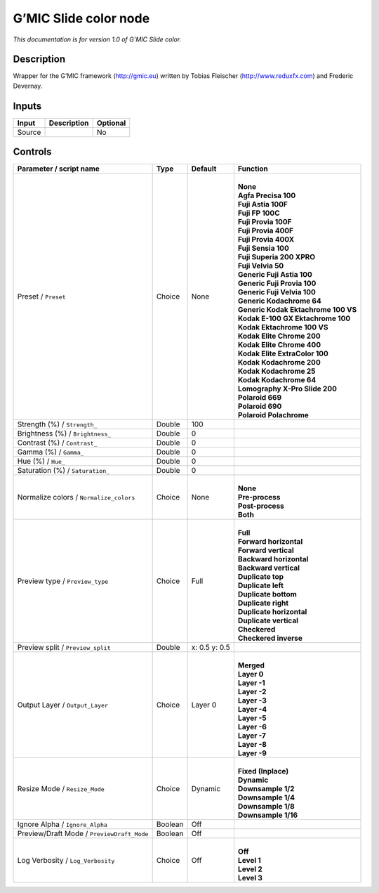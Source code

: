 .. _eu.gmic.Slidecolor:

G’MIC Slide color node
======================

*This documentation is for version 1.0 of G’MIC Slide color.*

Description
-----------

Wrapper for the G’MIC framework (http://gmic.eu) written by Tobias Fleischer (http://www.reduxfx.com) and Frederic Devernay.

Inputs
------

+--------+-------------+----------+
| Input  | Description | Optional |
+========+=============+==========+
| Source |             | No       |
+--------+-------------+----------+

Controls
--------

.. tabularcolumns:: |>{\raggedright}p{0.2\columnwidth}|>{\raggedright}p{0.06\columnwidth}|>{\raggedright}p{0.07\columnwidth}|p{0.63\columnwidth}|

.. cssclass:: longtable

+--------------------------------------------+---------+---------------+---------------------------------------+
| Parameter / script name                    | Type    | Default       | Function                              |
+============================================+=========+===============+=======================================+
| Preset / ``Preset``                        | Choice  | None          | |                                     |
|                                            |         |               | | **None**                            |
|                                            |         |               | | **Agfa Precisa 100**                |
|                                            |         |               | | **Fuji Astia 100F**                 |
|                                            |         |               | | **Fuji FP 100C**                    |
|                                            |         |               | | **Fuji Provia 100F**                |
|                                            |         |               | | **Fuji Provia 400F**                |
|                                            |         |               | | **Fuji Provia 400X**                |
|                                            |         |               | | **Fuji Sensia 100**                 |
|                                            |         |               | | **Fuji Superia 200 XPRO**           |
|                                            |         |               | | **Fuji Velvia 50**                  |
|                                            |         |               | | **Generic Fuji Astia 100**          |
|                                            |         |               | | **Generic Fuji Provia 100**         |
|                                            |         |               | | **Generic Fuji Velvia 100**         |
|                                            |         |               | | **Generic Kodachrome 64**           |
|                                            |         |               | | **Generic Kodak Ektachrome 100 VS** |
|                                            |         |               | | **Kodak E-100 GX Ektachrome 100**   |
|                                            |         |               | | **Kodak Ektachrome 100 VS**         |
|                                            |         |               | | **Kodak Elite Chrome 200**          |
|                                            |         |               | | **Kodak Elite Chrome 400**          |
|                                            |         |               | | **Kodak Elite ExtraColor 100**      |
|                                            |         |               | | **Kodak Kodachrome 200**            |
|                                            |         |               | | **Kodak Kodachrome 25**             |
|                                            |         |               | | **Kodak Kodachrome 64**             |
|                                            |         |               | | **Lomography X-Pro Slide 200**      |
|                                            |         |               | | **Polaroid 669**                    |
|                                            |         |               | | **Polaroid 690**                    |
|                                            |         |               | | **Polaroid Polachrome**             |
+--------------------------------------------+---------+---------------+---------------------------------------+
| Strength (%) / ``Strength_``               | Double  | 100           |                                       |
+--------------------------------------------+---------+---------------+---------------------------------------+
| Brightness (%) / ``Brightness_``           | Double  | 0             |                                       |
+--------------------------------------------+---------+---------------+---------------------------------------+
| Contrast (%) / ``Contrast_``               | Double  | 0             |                                       |
+--------------------------------------------+---------+---------------+---------------------------------------+
| Gamma (%) / ``Gamma_``                     | Double  | 0             |                                       |
+--------------------------------------------+---------+---------------+---------------------------------------+
| Hue (%) / ``Hue_``                         | Double  | 0             |                                       |
+--------------------------------------------+---------+---------------+---------------------------------------+
| Saturation (%) / ``Saturation_``           | Double  | 0             |                                       |
+--------------------------------------------+---------+---------------+---------------------------------------+
| Normalize colors / ``Normalize_colors``    | Choice  | None          | |                                     |
|                                            |         |               | | **None**                            |
|                                            |         |               | | **Pre-process**                     |
|                                            |         |               | | **Post-process**                    |
|                                            |         |               | | **Both**                            |
+--------------------------------------------+---------+---------------+---------------------------------------+
| Preview type / ``Preview_type``            | Choice  | Full          | |                                     |
|                                            |         |               | | **Full**                            |
|                                            |         |               | | **Forward horizontal**              |
|                                            |         |               | | **Forward vertical**                |
|                                            |         |               | | **Backward horizontal**             |
|                                            |         |               | | **Backward vertical**               |
|                                            |         |               | | **Duplicate top**                   |
|                                            |         |               | | **Duplicate left**                  |
|                                            |         |               | | **Duplicate bottom**                |
|                                            |         |               | | **Duplicate right**                 |
|                                            |         |               | | **Duplicate horizontal**            |
|                                            |         |               | | **Duplicate vertical**              |
|                                            |         |               | | **Checkered**                       |
|                                            |         |               | | **Checkered inverse**               |
+--------------------------------------------+---------+---------------+---------------------------------------+
| Preview split / ``Preview_split``          | Double  | x: 0.5 y: 0.5 |                                       |
+--------------------------------------------+---------+---------------+---------------------------------------+
| Output Layer / ``Output_Layer``            | Choice  | Layer 0       | |                                     |
|                                            |         |               | | **Merged**                          |
|                                            |         |               | | **Layer 0**                         |
|                                            |         |               | | **Layer -1**                        |
|                                            |         |               | | **Layer -2**                        |
|                                            |         |               | | **Layer -3**                        |
|                                            |         |               | | **Layer -4**                        |
|                                            |         |               | | **Layer -5**                        |
|                                            |         |               | | **Layer -6**                        |
|                                            |         |               | | **Layer -7**                        |
|                                            |         |               | | **Layer -8**                        |
|                                            |         |               | | **Layer -9**                        |
+--------------------------------------------+---------+---------------+---------------------------------------+
| Resize Mode / ``Resize_Mode``              | Choice  | Dynamic       | |                                     |
|                                            |         |               | | **Fixed (Inplace)**                 |
|                                            |         |               | | **Dynamic**                         |
|                                            |         |               | | **Downsample 1/2**                  |
|                                            |         |               | | **Downsample 1/4**                  |
|                                            |         |               | | **Downsample 1/8**                  |
|                                            |         |               | | **Downsample 1/16**                 |
+--------------------------------------------+---------+---------------+---------------------------------------+
| Ignore Alpha / ``Ignore_Alpha``            | Boolean | Off           |                                       |
+--------------------------------------------+---------+---------------+---------------------------------------+
| Preview/Draft Mode / ``PreviewDraft_Mode`` | Boolean | Off           |                                       |
+--------------------------------------------+---------+---------------+---------------------------------------+
| Log Verbosity / ``Log_Verbosity``          | Choice  | Off           | |                                     |
|                                            |         |               | | **Off**                             |
|                                            |         |               | | **Level 1**                         |
|                                            |         |               | | **Level 2**                         |
|                                            |         |               | | **Level 3**                         |
+--------------------------------------------+---------+---------------+---------------------------------------+
